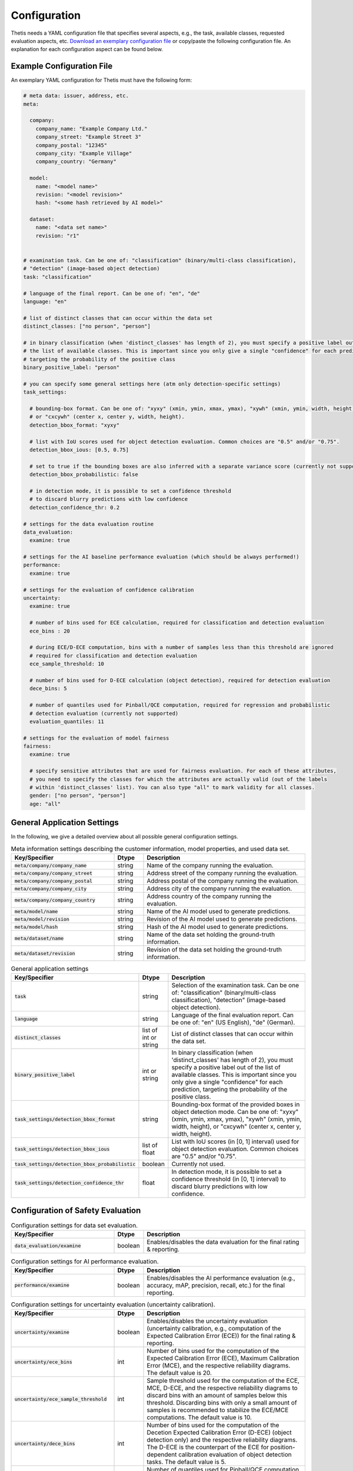 .. _Configuration:

Configuration
=============

Thetis needs a YAML configuration file that specifies several aspects, e.g., the task, available classes, requested
evaluation aspects, etc. `Download an exemplary configuration file <https://efs-techhub.com>`__ or copy/paste the
following configuration file. An explanation for each configuration aspect can be found below.


Example Configuration File
--------------------------

An exemplary YAML configuration for Thetis must have the following form:

.. code-block:: yaml

   # meta data: issuer, address, etc.
   meta:

     company:
       company_name: "Example Company Ltd."
       company_street: "Example Street 3"
       company_postal: "12345"
       company_city: "Example Village"
       company_country: "Germany"

     model:
       name: "<model name>"
       revision: "<model revision>"
       hash: "<some hash retrieved by AI model>"

     dataset:
       name: "<data set name>"
       revision: "r1"


   # examination task. Can be one of: "classification" (binary/multi-class classification),
   # "detection" (image-based object detection)
   task: "classification"

   # language of the final report. Can be one of: "en", "de"
   language: "en"

   # list of distinct classes that can occur within the data set
   distinct_classes: ["no person", "person"]

   # in binary classification (when 'distinct_classes' has length of 2), you must specify a positive label out of
   # the list of available classes. This is important since you only give a single "confidence" for each prediction,
   # targeting the probability of the positive class
   binary_positive_label: "person"

   # you can specify some general settings here (atm only detection-specific settings)
   task_settings:

     # bounding-box format. Can be one of: "xyxy" (xmin, ymin, xmax, ymax), "xywh" (xmin, ymin, width, height),
     # or "cxcywh" (center x, center y, width, height).
     detection_bbox_format: "xyxy"

     # list with IoU scores used for object detection evaluation. Common choices are "0.5" and/or "0.75".
     detection_bbox_ious: [0.5, 0.75]

     # set to true if the bounding boxes are also inferred with a separate variance score (currently not supported)
     detection_bbox_probabilistic: false

     # in detection mode, it is possible to set a confidence threshold
     # to discard blurry predictions with low confidence
     detection_confidence_thr: 0.2

   # settings for the data evaluation routine
   data_evaluation:
     examine: true

   # settings for the AI baseline performance evaluation (which should be always performed!)
   performance:
     examine: true

   # settings for the evaluation of confidence calibration
   uncertainty:
     examine: true

     # number of bins used for ECE calculation, required for classification and detection evaluation
     ece_bins : 20

     # during ECE/D-ECE computation, bins with a number of samples less than this threshold are ignored
     # required for classification and detection evaluation
     ece_sample_threshold: 10

     # number of bins used for D-ECE calculation (object detection), required for detection evaluation
     dece_bins: 5

     # number of quantiles used for Pinball/QCE computation, required for regression and probabilistic
     # detection evaluation (currently not supported)
     evaluation_quantiles: 11

   # settings for the evaluation of model fairness
   fairness:
     examine: true

     # specify sensitive attributes that are used for fairness evaluation. For each of these attributes,
     # you need to specify the classes for which the attributes are actually valid (out of the labels
     # within 'distinct_classes' list). You can also type "all" to mark validity for all classes.
     gender: ["no person", "person"]
     age: "all"


General Application Settings
----------------------------

In the following, we give a detailed overview about all possible general configuration settings.

.. list-table:: Meta information settings describing the customer information, model properties, and used data set.
   :widths: 35 10 55
   :header-rows: 1

   * - Key/Specifier
     - Dtype
     - Description
   * - :code:`meta/company/company_name`
     - string
     - Name of the company running the evaluation.
   * - :code:`meta/company/company_street`
     - string
     - Address street of the company running the evaluation.
   * - :code:`meta/company/company_postal`
     - string
     - Address postal of the company running the evaluation.
   * - :code:`meta/company/company_city`
     - string
     - Address city of the company running the evaluation.
   * - :code:`meta/company/company_country`
     - string
     - Address country of the company running the evaluation.
   * - :code:`meta/model/name`
     - string
     - Name of the AI model used to generate predictions.
   * - :code:`meta/model/revision`
     - string
     - Revision of the AI model used to generate predictions.
   * - :code:`meta/model/hash`
     - string
     - Hash of the AI model used to generate predictions.
   * - :code:`meta/dataset/name`
     - string
     - Name of the data set holding the ground-truth information.
   * - :code:`meta/dataset/revision`
     - string
     - Revision of the data set holding the ground-truth information.


.. list-table:: General application settings
   :widths: 35 10 55
   :header-rows: 1

   * - Key/Specifier
     - Dtype
     - Description
   * - :code:`task`
     - string
     - Selection of the examination task. Can be one of: "classification" (binary/multi-class classification), "detection" (image-based object detection).
   * - :code:`language`
     - string
     - Language of the final evaluation report. Can be one of: "en" (US English), "de" (German).
   * - :code:`distinct_classes`
     - list of int or string
     - List of distinct classes that can occur within the data set.
   * - :code:`binary_positive_label`
     - int or string
     - In binary classification (when 'distinct_classes' has length of 2), you must specify a positive label out of
       the list of available classes. This is important since you only give a single "confidence" for each prediction,
       targeting the probability of the positive class.
   * - :code:`task_settings/detection_bbox_format`
     - string
     - Bounding-box format of the provided boxes in object detection mode. Can be one of: "xyxy" (xmin, ymin, xmax, ymax),
       "xywh" (xmin, ymin, width, height), or "cxcywh" (center x, center y, width, height).
   * - :code:`task_settings/detection_bbox_ious`
     - list of float
     - List with IoU scores (in [0, 1] interval) used for object detection evaluation. Common choices are "0.5" and/or "0.75".
   * - :code:`task_settings/detection_bbox_probabilistic`
     - boolean
     - Currently not used.
   * - :code:`task_settings/detection_confidence_thr`
     - float
     - In detection mode, it is possible to set a confidence threshold (in [0, 1] interval) to discard blurry predictions with low confidence.

Configuration of Safety Evaluation
----------------------------------

.. list-table:: Configuration settings for data set evaluation.
   :widths: 35 10 55
   :header-rows: 1

   * - Key/Specifier
     - Dtype
     - Description
   * - :code:`data_evaluation/examine`
     - boolean
     - Enables/disables the data evaluation for the final rating & reporting.

.. list-table:: Configuration settings for AI performance evaluation.
   :widths: 35 10 55
   :header-rows: 1

   * - Key/Specifier
     - Dtype
     - Description
   * - :code:`performance/examine`
     - boolean
     - Enables/disables the AI performance evaluation (e.g., accuracy, mAP, precision, recall, etc.) for the final reporting.

.. list-table:: Configuration settings for uncertainty evaluation (uncertainty calibration).
   :widths: 35 10 55
   :header-rows: 1

   * - Key/Specifier
     - Dtype
     - Description
   * - :code:`uncertainty/examine`
     - boolean
     - Enables/disables the uncertainty evaluation (uncertainty calibration, e.g., computation of the Expected Calibration Error (ECE)) for the final rating & reporting.
   * - :code:`uncertainty/ece_bins`
     - int
     - Number of bins used for the computation of the Expected Calibration Error (ECE), Maximum Calibration Error (MCE),
       and the respective reliability diagrams. The default value is 20.
   * - :code:`uncertainty/ece_sample_threshold`
     - int
     - Sample threshold used for the computation of the ECE, MCE, D-ECE, and the respective reliability diagrams to discard
       bins with an amount of samples below this threshold. Discarding bins with only a small amount of samples is
       recommended to stabilize the ECE/MCE computations. The default value is 10.
   * - :code:`uncertainty/dece_bins`
     - int
     - Number of bins used for the computation of the Decetion Expected Calibration Error (D-ECE) (object detection only)
       and the respective reliability diagrams. The D-ECE is the counterpart of the ECE for position-dependent calibration
       evaluation of object detection tasks. The default value is 5.
   * - :code:`uncertainty/evaluation_quantiles`
     - int
     - Number of quantiles used for Pinball/QCE computation, required for regression and probabilistic detection
       evaluation (currently not supported).

.. list-table:: Configuration settings for AI fairness evaluation.
   :widths: 35 10 55
   :header-rows: 1

   * - Key/Specifier
     - Dtype
     - Description
   * - :code:`fairness/examine`
     - boolean
     - Enables/disables the AI fairness evaluation for the final rating & reporting.
   * - :code:`fairness/<label name>`
     - string or list of int/string
     - Specify one or multiple sensitive attributes (e.g., gender or age) that are used for fairness evaluation.
       The value of this entry is a list of target classes (given by "distinct_classes" parameter) for which the
       sensitive attribute is valid. For example, if "distinct_classes" specifies labels "person" and "car", a
       sensitive attribute for "gender" might only be valid for target label "person". If the attribute is valid for
       all specified target labels, you can also pass the value "all".